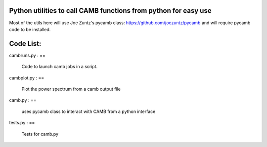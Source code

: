 Python utilities to call CAMB functions from python for easy use
================================================================

Most of the utils here will use Joe Zuntz's pycamb class: 
https://github.com/joezuntz/pycamb and will require pycamb code to be 
installed. 


Code List:
=========

cambruns.py : 
==
		Code to launch camb jobs in a script.

cambplot.py : 
==
	Plot the power spectrum from a camb output file 

camb.py :
==
	uses pycamb class to interact with CAMB from a python interface

tests.py :
==
	Tests for camb.py 




